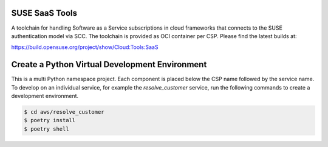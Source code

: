 SUSE SaaS Tools
---------------

A toolchain for handling Software as a Service subscriptions in
cloud frameworks that connects to the SUSE authentication model
via SCC. The toolchain is provided as OCI container per CSP.
Please find the latest builds at:

https://build.opensuse.org/project/show/Cloud:Tools:SaaS

Create a Python Virtual Development Environment
-----------------------------------------------

This is a multi Python namespace project. Each component is placed below
the CSP name followed by the service name. To develop on an
individual service, for example the `resolve_customer` service, run
the following commands to create a development environment.

.. code:: shell-session

   $ cd aws/resolve_customer
   $ poetry install
   $ poetry shell
